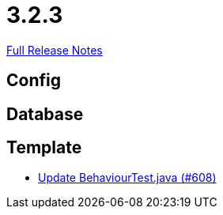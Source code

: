 // SPDX-FileCopyrightText: 2023 Artemis Changelog Contributors
//
// SPDX-License-Identifier: CC-BY-SA-4.0

= 3.2.3

link:https://github.com/ls1intum/Artemis/releases/tag/3.2.3[Full Release Notes]

== Config



== Database



== Template

* link:https://www.github.com/ls1intum/Artemis/commit/407b520dc0f0a55fe785644a7348758a8f660c79/[Update BehaviourTest.java (#608)]
